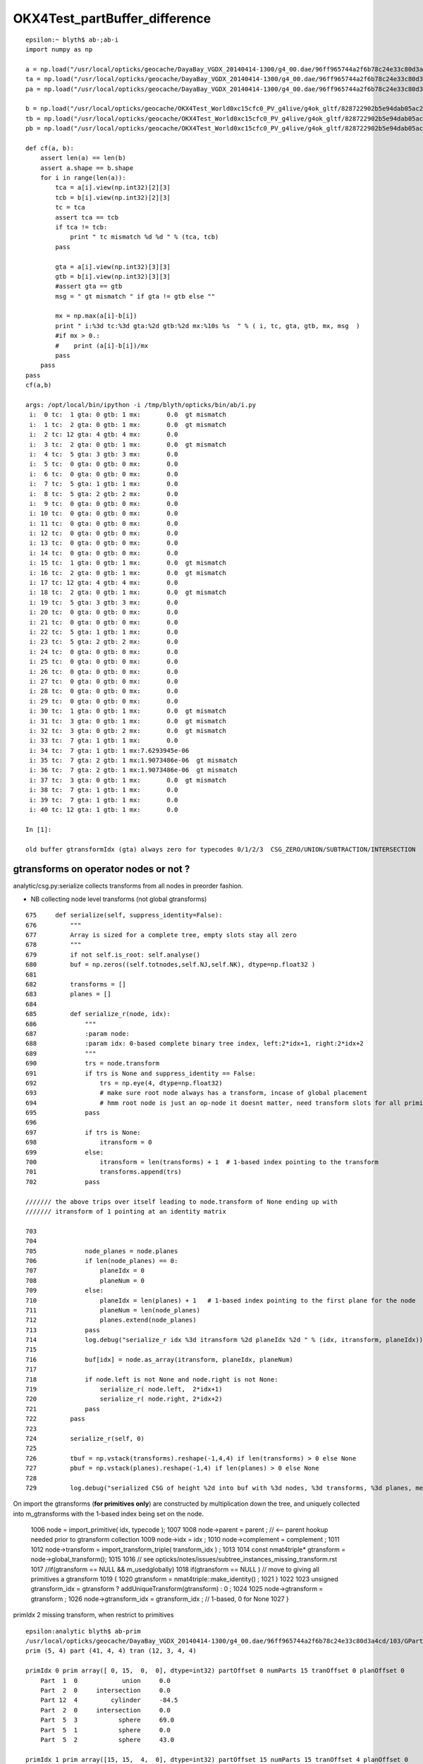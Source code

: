 OKX4Test_partBuffer_difference
=================================


::

    epsilon:~ blyth$ ab-;ab-i
    import numpy as np

    a = np.load("/usr/local/opticks/geocache/DayaBay_VGDX_20140414-1300/g4_00.dae/96ff965744a2f6b78c24e33c80d3a4cd/103/GPartsAnalytic/5/partBuffer.npy")
    ta = np.load("/usr/local/opticks/geocache/DayaBay_VGDX_20140414-1300/g4_00.dae/96ff965744a2f6b78c24e33c80d3a4cd/103/GPartsAnalytic/5/tranBuffer.npy")
    pa = np.load("/usr/local/opticks/geocache/DayaBay_VGDX_20140414-1300/g4_00.dae/96ff965744a2f6b78c24e33c80d3a4cd/103/GPartsAnalytic/5/primBuffer.npy")

    b = np.load("/usr/local/opticks/geocache/OKX4Test_World0xc15cfc0_PV_g4live/g4ok_gltf/828722902b5e94dab05ac248329ffebe/1/GParts/5/partBuffer.npy")
    tb = np.load("/usr/local/opticks/geocache/OKX4Test_World0xc15cfc0_PV_g4live/g4ok_gltf/828722902b5e94dab05ac248329ffebe/1/GParts/5/tranBuffer.npy")
    pb = np.load("/usr/local/opticks/geocache/OKX4Test_World0xc15cfc0_PV_g4live/g4ok_gltf/828722902b5e94dab05ac248329ffebe/1/GParts/5/primBuffer.npy")

    def cf(a, b):
        assert len(a) == len(b)
        assert a.shape == b.shape
        for i in range(len(a)):
            tca = a[i].view(np.int32)[2][3]
            tcb = b[i].view(np.int32)[2][3]
            tc = tca 
            assert tca == tcb
            if tca != tcb:
                print " tc mismatch %d %d " % (tca, tcb)
            pass

            gta = a[i].view(np.int32)[3][3]
            gtb = b[i].view(np.int32)[3][3]
            #assert gta == gtb
            msg = " gt mismatch " if gta != gtb else ""

            mx = np.max(a[i]-b[i])
            print " i:%3d tc:%3d gta:%2d gtb:%2d mx:%10s %s  " % ( i, tc, gta, gtb, mx, msg  )
            #if mx > 0.:
            #    print (a[i]-b[i])/mx
            pass
        pass
    pass
    cf(a,b)

    args: /opt/local/bin/ipython -i /tmp/blyth/opticks/bin/ab/i.py
     i:  0 tc:  1 gta: 0 gtb: 1 mx:       0.0  gt mismatch   
     i:  1 tc:  2 gta: 0 gtb: 1 mx:       0.0  gt mismatch   
     i:  2 tc: 12 gta: 4 gtb: 4 mx:       0.0   
     i:  3 tc:  2 gta: 0 gtb: 1 mx:       0.0  gt mismatch   
     i:  4 tc:  5 gta: 3 gtb: 3 mx:       0.0   
     i:  5 tc:  0 gta: 0 gtb: 0 mx:       0.0   
     i:  6 tc:  0 gta: 0 gtb: 0 mx:       0.0   
     i:  7 tc:  5 gta: 1 gtb: 1 mx:       0.0   
     i:  8 tc:  5 gta: 2 gtb: 2 mx:       0.0   
     i:  9 tc:  0 gta: 0 gtb: 0 mx:       0.0   
     i: 10 tc:  0 gta: 0 gtb: 0 mx:       0.0   
     i: 11 tc:  0 gta: 0 gtb: 0 mx:       0.0   
     i: 12 tc:  0 gta: 0 gtb: 0 mx:       0.0   
     i: 13 tc:  0 gta: 0 gtb: 0 mx:       0.0   
     i: 14 tc:  0 gta: 0 gtb: 0 mx:       0.0   
     i: 15 tc:  1 gta: 0 gtb: 1 mx:       0.0  gt mismatch   
     i: 16 tc:  2 gta: 0 gtb: 1 mx:       0.0  gt mismatch   
     i: 17 tc: 12 gta: 4 gtb: 4 mx:       0.0   
     i: 18 tc:  2 gta: 0 gtb: 1 mx:       0.0  gt mismatch   
     i: 19 tc:  5 gta: 3 gtb: 3 mx:       0.0   
     i: 20 tc:  0 gta: 0 gtb: 0 mx:       0.0   
     i: 21 tc:  0 gta: 0 gtb: 0 mx:       0.0   
     i: 22 tc:  5 gta: 1 gtb: 1 mx:       0.0   
     i: 23 tc:  5 gta: 2 gtb: 2 mx:       0.0   
     i: 24 tc:  0 gta: 0 gtb: 0 mx:       0.0   
     i: 25 tc:  0 gta: 0 gtb: 0 mx:       0.0   
     i: 26 tc:  0 gta: 0 gtb: 0 mx:       0.0   
     i: 27 tc:  0 gta: 0 gtb: 0 mx:       0.0   
     i: 28 tc:  0 gta: 0 gtb: 0 mx:       0.0   
     i: 29 tc:  0 gta: 0 gtb: 0 mx:       0.0   
     i: 30 tc:  1 gta: 0 gtb: 1 mx:       0.0  gt mismatch   
     i: 31 tc:  3 gta: 0 gtb: 1 mx:       0.0  gt mismatch   
     i: 32 tc:  3 gta: 0 gtb: 2 mx:       0.0  gt mismatch   
     i: 33 tc:  7 gta: 1 gtb: 1 mx:       0.0   
     i: 34 tc:  7 gta: 1 gtb: 1 mx:7.6293945e-06   
     i: 35 tc:  7 gta: 2 gtb: 1 mx:1.9073486e-06  gt mismatch   
     i: 36 tc:  7 gta: 2 gtb: 1 mx:1.9073486e-06  gt mismatch   
     i: 37 tc:  3 gta: 0 gtb: 1 mx:       0.0  gt mismatch   
     i: 38 tc:  7 gta: 1 gtb: 1 mx:       0.0   
     i: 39 tc:  7 gta: 1 gtb: 1 mx:       0.0   
     i: 40 tc: 12 gta: 1 gtb: 1 mx:       0.0   

    In [1]: 

    old buffer gtransformIdx (gta) always zero for typecodes 0/1/2/3  CSG_ZERO/UNION/SUBTRACTION/INTERSECTION


gtransforms on operator nodes or not ?
-----------------------------------------

analytic/csg.py:serialize collects transforms from all nodes in preorder fashion.

* NB collecting node level transforms (not global gtransforms)

::

     675     def serialize(self, suppress_identity=False):
     676         """
     677         Array is sized for a complete tree, empty slots stay all zero
     678         """
     679         if not self.is_root: self.analyse()
     680         buf = np.zeros((self.totnodes,self.NJ,self.NK), dtype=np.float32 )
     681 
     682         transforms = []
     683         planes = []
     684 
     685         def serialize_r(node, idx):
     686             """
     687             :param node:
     688             :param idx: 0-based complete binary tree index, left:2*idx+1, right:2*idx+2 
     689             """
     690             trs = node.transform
     691             if trs is None and suppress_identity == False:
     692                 trs = np.eye(4, dtype=np.float32)
     693                 # make sure root node always has a transform, incase of global placement 
     694                 # hmm root node is just an op-node it doesnt matter, need transform slots for all primitives 
     695             pass
     696 
     697             if trs is None:
     698                 itransform = 0
     699             else:
     700                 itransform = len(transforms) + 1  # 1-based index pointing to the transform
     701                 transforms.append(trs)
     702             pass

     /////// the above trips over itself leading to node.transform of None ending up with 
     /////// itransform of 1 pointing at an identity matrix  

     703 
     704 
     705             node_planes = node.planes
     706             if len(node_planes) == 0:
     707                 planeIdx = 0
     708                 planeNum = 0
     709             else:
     710                 planeIdx = len(planes) + 1   # 1-based index pointing to the first plane for the node
     711                 planeNum = len(node_planes)
     712                 planes.extend(node_planes)
     713             pass
     714             log.debug("serialize_r idx %3d itransform %2d planeIdx %2d " % (idx, itransform, planeIdx))
     715 
     716             buf[idx] = node.as_array(itransform, planeIdx, planeNum)
     717 
     718             if node.left is not None and node.right is not None:
     719                 serialize_r( node.left,  2*idx+1)
     720                 serialize_r( node.right, 2*idx+2)
     721             pass
     722         pass
     723 
     724         serialize_r(self, 0)
     725 
     726         tbuf = np.vstack(transforms).reshape(-1,4,4) if len(transforms) > 0 else None
     727         pbuf = np.vstack(planes).reshape(-1,4) if len(planes) > 0 else None
     728 
     729         log.debug("serialized CSG of height %2d into buf with %3d nodes, %3d transforms, %3d planes, meta %r " % (self.height, len(buf), len(transforms), len(planes), self.meta ))



On import the gtransforms (**for primitives only**) are constructed by multiplication 
down the tree, and uniquely collected into m_gtransforms with the 1-based index being set 
on the node.


    1006         node = import_primitive( idx, typecode );
    1007 
    1008         node->parent = parent ;                // <-- parent hookup needed prior to gtransform collection 
    1009         node->idx = idx ;
    1010         node->complement = complement ;
    1011 
    1012         node->transform = import_transform_triple( transform_idx ) ;
    1013 
    1014         const nmat4triple* gtransform = node->global_transform();
    1015 
    1016         // see opticks/notes/issues/subtree_instances_missing_transform.rst
    1017         //if(gtransform == NULL && m_usedglobally)
    1018         if(gtransform == NULL )  // move to giving all primitives a gtransform 
    1019         {
    1020             gtransform = nmat4triple::make_identity() ;
    1021         }
    1022 
    1023         unsigned gtransform_idx = gtransform ? addUniqueTransform(gtransform) : 0 ;
    1024 
    1025         node->gtransform = gtransform ;
    1026         node->gtransform_idx = gtransform_idx ; // 1-based, 0 for None
    1027     }




primIdx 2 missing transform, when restrict to primitives

::

    epsilon:analytic blyth$ ab-prim
    /usr/local/opticks/geocache/DayaBay_VGDX_20140414-1300/g4_00.dae/96ff965744a2f6b78c24e33c80d3a4cd/103/GPartsAnalytic/5
    prim (5, 4) part (41, 4, 4) tran (12, 3, 4, 4) 

    primIdx 0 prim array([ 0, 15,  0,  0], dtype=int32) partOffset 0 numParts 15 tranOffset 0 planOffset 0  
        Part  1  0            union     0.0    
        Part  2  0     intersection     0.0    
        Part 12  4         cylinder     -84.5    
        Part  2  0     intersection     0.0    
        Part  5  3           sphere     69.0    
        Part  5  1           sphere     0.0    
        Part  5  2           sphere     43.0    

    primIdx 1 prim array([15, 15,  4,  0], dtype=int32) partOffset 15 numParts 15 tranOffset 4 planOffset 0  
        Part  1  0            union     0.0    
        Part  2  0     intersection     0.0    
        Part 12  4         cylinder     -81.5    
        Part  2  0     intersection     0.0    
        Part  5  3           sphere     69.0    
        Part  5  1           sphere     0.0    
        Part  5  2           sphere     43.0    

    primIdx 2 prim array([30,  7,  8,  0], dtype=int32) partOffset 30 numParts 7 tranOffset 8 planOffset 0  
        Part  1  0            union     0.0    
        Part  3  0       difference     0.0    
        Part  3  0       difference     0.0    
        Part  7  1          zsphere     0.0    
        Part  7  1          zsphere     0.0    
        Part  7  2          zsphere     43.0    
        Part  7  2          zsphere     43.0    

    primIdx 3 prim array([37,  3, 10,  0], dtype=int32) partOffset 37 numParts 3 tranOffset 10 planOffset 0  
        Part  3  0       difference     0.0    
        Part  7  1          zsphere     69.0    
        Part  7  1          zsphere     69.0    

    primIdx 4 prim array([40,  1, 11,  0], dtype=int32) partOffset 40 numParts 1 tranOffset 11 planOffset 0  
        Part 12  1         cylinder     -81.5    
    /usr/local/opticks/geocache/OKX4Test_World0xc15cfc0_PV_g4live/g4ok_gltf/828722902b5e94dab05ac248329ffebe/1/GParts/5
    prim (5, 4) part (41, 4, 4) tran (11, 3, 4, 4) 

    primIdx 0 prim array([ 0, 15,  0,  0], dtype=int32) partOffset 0 numParts 15 tranOffset 0 planOffset 0  
        Part  1  0            union     0.0    
        Part  2  0     intersection     0.0    
        Part 12  4         cylinder     -84.5    
        Part  2  0     intersection     0.0    
        Part  5  3           sphere     69.0    
        Part  5  1           sphere     0.0    
        Part  5  2           sphere     43.0    

    primIdx 1 prim array([15, 15,  4,  0], dtype=int32) partOffset 15 numParts 15 tranOffset 4 planOffset 0  
        Part  1  0            union     0.0    
        Part  2  0     intersection     0.0    
        Part 12  4         cylinder     -81.5    
        Part  2  0     intersection     0.0    
        Part  5  3           sphere     69.0    
        Part  5  1           sphere     0.0    
        Part  5  2           sphere     43.0    

    primIdx 2 prim array([30,  7,  8,  0], dtype=int32) partOffset 30 numParts 7 tranOffset 8 planOffset 0  
        Part  1  0            union     0.0    
        Part  3  0       difference     0.0    
        Part  3  0       difference     0.0    
        Part  7  1          zsphere     0.0    
        Part  7  1          zsphere     0.0    
        Part  7  1          zsphere     0.0    
        Part  7  1          zsphere     0.0    

    primIdx 3 prim array([37,  3,  9,  0], dtype=int32) partOffset 37 numParts 3 tranOffset 9 planOffset 0  
        Part  3  0       difference     0.0    
        Part  7  1          zsphere     69.0    
        Part  7  1          zsphere     69.0    

    primIdx 4 prim array([40,  1, 10,  0], dtype=int32) partOffset 40 numParts 1 tranOffset 10 planOffset 0  
        Part 12  1         cylinder     -81.5    
    epsilon:analytic blyth$ 







Still small differences 
----------------------------

* z1 for zsphere shows 1e-6 mm differences

* gtransform differences from whether to collect gtransforms 
  on operator nodes or just leaf node primitives ?

* on GPU there is no multiplying up the tree, the gtransforms 
  are only used for primitives 


::

    epsilon:~ blyth$ ab-;ab-i-partBuffer 
    import numpy as np
    a = np.load("/usr/local/opticks/geocache/DayaBay_VGDX_20140414-1300/g4_00.dae/96ff965744a2f6b78c24e33c80d3a4cd/103/GPartsAnalytic/5/partBuffer.npy")
    ta = np.load("/usr/local/opticks/geocache/DayaBay_VGDX_20140414-1300/g4_00.dae/96ff965744a2f6b78c24e33c80d3a4cd/103/GPartsAnalytic/5/tranBuffer.npy")
    b = np.load("/usr/local/opticks/geocache/OKX4Test_World0xc15cfc0_PV_g4live/g4ok_gltf/828722902b5e94dab05ac248329ffebe/1/GParts/5/partBuffer.npy")
    tb = np.load("/usr/local/opticks/geocache/OKX4Test_World0xc15cfc0_PV_g4live/g4ok_gltf/828722902b5e94dab05ac248329ffebe/1/GParts/5/tranBuffer.npy")

    def cf(a, b):
        assert len(a) == len(b)
        assert a.shape == b.shape
        for i in range(len(a)):
            tca = a[i].view(np.int32)[2][3]
            tcb = b[i].view(np.int32)[2][3]
            tc = tca 
            assert tca == tcb
            if tca != tcb:
                print " tc mismatch %d %d " % (tca, tcb)
            pass

            gta = a[i].view(np.int32)[3][3]
            gtb = b[i].view(np.int32)[3][3]
            #assert gta == gtb

            msg = " gt mismatch " if gta != gtb else ""

            mx = np.max(a[i]-b[i])
            print " i:%3d tc:%3d gta:%2d gtb:%2d mx:%10s %s  " % ( i, tc, gta, gtb, mx, msg  )
            if mx > 0.:
                print (a[i]-b[i])/mx
            pass
        pass
    pass
    cf(a,b)

    args: /opt/local/bin/ipython -i /tmp/blyth/opticks/bin/ab/i.py
     i:  0 tc:  1 gta: 0 gtb: 1 mx:       0.0  gt mismatch   
     i:  1 tc:  2 gta: 0 gtb: 1 mx:       0.0  gt mismatch   
     i:  2 tc: 12 gta: 4 gtb: 4 mx:       0.0   
     i:  3 tc:  2 gta: 0 gtb: 1 mx:       0.0  gt mismatch   
     i:  4 tc:  5 gta: 3 gtb: 3 mx:       0.0   
     i:  5 tc:  0 gta: 0 gtb: 0 mx:       0.0   
     i:  6 tc:  0 gta: 0 gtb: 0 mx:       0.0   
     i:  7 tc:  5 gta: 1 gtb: 1 mx:       0.0   
     i:  8 tc:  5 gta: 2 gtb: 2 mx:       0.0   
     i:  9 tc:  0 gta: 0 gtb: 0 mx:       0.0   
     i: 10 tc:  0 gta: 0 gtb: 0 mx:       0.0   
     i: 11 tc:  0 gta: 0 gtb: 0 mx:       0.0   
     i: 12 tc:  0 gta: 0 gtb: 0 mx:       0.0   
     i: 13 tc:  0 gta: 0 gtb: 0 mx:       0.0   
     i: 14 tc:  0 gta: 0 gtb: 0 mx:       0.0   
     i: 15 tc:  1 gta: 0 gtb: 1 mx:       0.0  gt mismatch   
     i: 16 tc:  2 gta: 0 gtb: 1 mx:       0.0  gt mismatch   
     i: 17 tc: 12 gta: 4 gtb: 4 mx:       0.0   
     i: 18 tc:  2 gta: 0 gtb: 1 mx:       0.0  gt mismatch   
     i: 19 tc:  5 gta: 3 gtb: 3 mx:       0.0   
     i: 20 tc:  0 gta: 0 gtb: 0 mx:       0.0   
     i: 21 tc:  0 gta: 0 gtb: 0 mx:       0.0   
     i: 22 tc:  5 gta: 1 gtb: 1 mx:       0.0   
     i: 23 tc:  5 gta: 2 gtb: 2 mx:       0.0   
     i: 24 tc:  0 gta: 0 gtb: 0 mx:       0.0   
     i: 25 tc:  0 gta: 0 gtb: 0 mx:       0.0   
     i: 26 tc:  0 gta: 0 gtb: 0 mx:       0.0   
     i: 27 tc:  0 gta: 0 gtb: 0 mx:       0.0   
     i: 28 tc:  0 gta: 0 gtb: 0 mx:       0.0   
     i: 29 tc:  0 gta: 0 gtb: 0 mx:       0.0   
     i: 30 tc:  1 gta: 0 gtb: 1 mx:       0.0  gt mismatch   
     i: 31 tc:  3 gta: 0 gtb: 1 mx:       0.0  gt mismatch   
     i: 32 tc:  3 gta: 0 gtb: 2 mx:       0.0  gt mismatch   
     i: 33 tc:  7 gta: 1 gtb: 1 mx:       0.0   
     i: 34 tc:  7 gta: 1 gtb: 1 mx:7.6293945e-06   
    [[0. 0. 0. 0.]
     [1. 0. 0. 0.]
     [0. 0. 0. 0.]
     [0. 0. 0. 0.]]
     i: 35 tc:  7 gta: 2 gtb: 1 mx:1.9073486e-06  gt mismatch   
    [[0. 0. 0. 0.]
     [1. 0. 0. 0.]
     [0. 0. 0. 0.]
     [0. 0. 0. 0.]]
     i: 36 tc:  7 gta: 2 gtb: 1 mx:1.9073486e-06  gt mismatch   
    [[0. 0. 0. 0.]
     [1. 0. 0. 0.]
     [0. 0. 0. 0.]
     [0. 0. 0. 0.]]
     i: 37 tc:  3 gta: 0 gtb: 1 mx:       0.0  gt mismatch   
     i: 38 tc:  7 gta: 1 gtb: 1 mx:       0.0   
     i: 39 tc:  7 gta: 1 gtb: 1 mx:       0.0   
     i: 40 tc: 12 gta: 1 gtb: 1 mx:       0.0   






FIXED gibberish in partBuffer buffer via nzsphere
--------------------------------------------------------

::

    In [24]: exit
    epsilon:5 blyth$ ab-i partBuffer.npy 
    import numpy as np
    a = np.load("/usr/local/opticks/geocache/DayaBay_VGDX_20140414-1300/g4_00.dae/96ff965744a2f6b78c24e33c80d3a4cd/103/GPartsAnalytic/5/partBuffer.npy")
    b = np.load("/usr/local/opticks/geocache/OKX4Test_World0xc15cfc0_PV_g4live/g4ok_gltf/828722902b5e94dab05ac248329ffebe/1/GParts/5/partBuffer.npy")
    args: /opt/local/bin/ipython -i /tmp/blyth/opticks/bin/ab/i.py

    In [1]: a[-1]
    Out[1]: 
    array([[  0. ,   0. ,   0. ,  27.5],
           [-83. ,  83. ,   0. ,   0. ],
           [  0. ,   0. ,   0. ,   0. ],
           [  0. ,   0. ,   0. ,   0. ]], dtype=float32)

    In [2]: b[-1]
    Out[2]: 
    array([[  0. ,   0. ,   0. ,  27.5],
           [-83. ,  83. ,   0. ,   0. ],
           [  0. ,   0. ,   0. ,   0. ],
           [  0. ,   0. ,   0. ,   0. ]], dtype=float32)

    In [3]: a[-2]
    Out[3]: 
    array([[  0.    ,   0.    ,   0.    ,  98.    ],
           [-98.    , -12.8687,   0.    ,   0.    ],
           [  0.    ,   0.    ,   0.    ,   0.    ],
           [  0.    ,   0.    ,   0.    ,   0.    ]], dtype=float32)

    In [4]: b[-2]
    Out[4]: 
    array([[ 0.0000e+00,  0.0000e+00,  0.0000e+00,  9.8000e+01],
           [-9.8000e+01, -1.2869e+01,  4.2039e-44,  5.4651e-44],
           [-1.3424e+22,  4.5915e-41, -1.3421e+22,  9.8091e-45],
           [ 0.0000e+00,  0.0000e+00,  0.0000e+00,  1.4013e-45]], dtype=float32)

    In [5]: 

::

    In [5]: b[-2].view(np.int32)
    Out[5]: 
    array([[          0,           0,           0,  1120141312],
           [-1027342336, -1051859421,          30,          39],
           [ -466227936,       32766,  -466230608,           7],
           [          0,           0,           0,           1]], dtype=int32)

    In [6]: a[-2].view(np.int32)
    Out[6]: 
    array([[          0,           0,           0,  1120141312],
           [-1027342336, -1051859420,          30,          39],
           [          3,           0,           0,           7],
           [          0,           0,           0,           1]], dtype=int32)

    In [7]: 


* getting some uninitialized crazies (?) in bbmin slots 



::

    1360 void NCSG::export_node(nnode* node, unsigned idx)
    1361 {
    1362     assert(idx < m_num_nodes);
    1363     LOG(trace) << "NCSG::export_node"
    1364               << " idx " << idx
    1365               << node->desc()
    1366               ;
    1367 
    1368     export_gtransform(node);
    1369     export_planes(node);
    1370  
    1371     // crucial 2-step here, where m_nodes gets totally rewritten
    1372     npart pt = node->part();
    1373     m_nodes->setPart( pt, idx);  // writes 4 quads to buffer
    1374 }

::

     461 npart nnode::part() const
     462 {
     463     // this is invoked by NCSG::export_r to totally re-write the nodes buffer 
     464     // BUT: is it being used by partlist approach, am assuming not by not setting bbox
     465 
     466     npart pt ;
     467     pt.zero();
     468     pt.setParam(  param );
     469     pt.setParam1( param1 );
     470     pt.setParam2( param2 );
     471     pt.setParam3( param3 );
     472 
     473     pt.setTypeCode( type );
     474     pt.setGTransform( gtransform_idx, complement );
     475 
     476     // gtransform_idx is index into a buffer of the distinct compound transforms for the tree
     477 
     478     if(npart::VERSION == 0u)
     479     {
     480         nbbox bb = bbox();
     481         pt.setBBox( bb );
     482     }
     483 
     484     return pt ;
     485 }


::

     10 struct NPY_API npart
     11 {
     12     nquad q0 ;  // x,y,z,w (float): param 
     13     nquad q1 ;  // x,y,z,w (uint) -/index/boundary/flags
     14     nquad q2 ;  // x,y,z (float):bbmin   w(uint):typecode  
     15     nquad q3 ;  // x,y,z (float):bbmax   
     16 
     17     nquad qx ;  // <- CPU only 
     18      
     19     static unsigned VERSION ;  // 0:with bbox, 1:without bbox and with GTransforms
     20 
     21     void zero();
     22     void dump(const char* msg);
     23     void setTypeCode(OpticksCSG_t typecode);
     24     void setGTransform(unsigned gtransform_idx, bool complement=false);
     25     void setBBox(const nbbox& bb);


::

     14 /*  
     15     
     16 
     17         0   1   2   3 
     18        
     19     0   .   .   .   .
     20 
     21     1   .   .   .   .
     22     
     23     2   .   .   .   tc
     24     
     25     3   .   .   .   gt 
     26 
     27 */  
     28     
     29     
     30 void npart::setTypeCode(OpticksCSG_t typecode)
     31 {
     32     assert( TYPECODE_J == 2 && TYPECODE_K == 3 );
     33     q2.u.w = typecode ;  
     34 }
     35 
     36 void npart::setGTransform(unsigned gtransform_idx, bool complement)
     37 {   
     38     assert(VERSION == 1u);
     39 
     40    assert( GTRANSFORM_J == 3 && GTRANSFORM_K == 3 );
     41 
     42    unsigned gpack = gtransform_idx & SSys::OTHERBIT32 ;
     43    if(complement) gpack |= SSys::SIGNBIT32 ; 
     44    
     45    LOG(debug) << "npart::setGTransform"
     46              << " gtransform_idx " << gtransform_idx
     47              << " complement " << complement
     48              << " gpack " << gpack 
     49              << " gpack(hex) " << std::hex << gpack << std::dec
     50              ;  
     51              
     52    q3.u.w = gpack ;
     53    
     54 }            


Typecode 7 (CSG_ZSPHERE) always has 3 for endcap flags in a::

    In [18]: a[:,2].view(np.int32)
    Out[18]: 
    array([[ 0,  0,  0,  1],
           [ 0,  0,  0,  2],
           [ 0,  0,  0, 12],
           [ 0,  0,  0,  2],
           [ 0,  0,  0,  5],
           [ 0,  0,  0,  0],
           [ 0,  0,  0,  0],
           [ 0,  0,  0,  5],
           [ 0,  0,  0,  5],
           [ 0,  0,  0,  0],
           [ 0,  0,  0,  0],
           [ 0,  0,  0,  0],
           [ 0,  0,  0,  0],
           [ 0,  0,  0,  0],
           [ 0,  0,  0,  0],
           [ 0,  0,  0,  1],
           [ 0,  0,  0,  2],
           [ 0,  0,  0, 12],
           [ 0,  0,  0,  2],
           [ 0,  0,  0,  5],
           [ 0,  0,  0,  0],
           [ 0,  0,  0,  0],
           [ 0,  0,  0,  5],
           [ 0,  0,  0,  5],
           [ 0,  0,  0,  0],
           [ 0,  0,  0,  0],
           [ 0,  0,  0,  0],
           [ 0,  0,  0,  0],
           [ 0,  0,  0,  0],
           [ 0,  0,  0,  0],
           [ 0,  0,  0,  1],
           [ 0,  0,  0,  3],
           [ 0,  0,  0,  3],
           [ 3,  0,  0,  7],
           [ 3,  0,  0,  7],
           [ 3,  0,  0,  7],
           [ 3,  0,  0,  7],
           [ 0,  0,  0,  3],
           [ 3,  0,  0,  7],
           [ 3,  0,  0,  7],
           [ 0,  0,  0, 12]], dtype=int32)


::

    epsilon:npy blyth$ OpticksCSGTest
     type   0 name                 zero
     type   1 name                union
     type   2 name         intersection
     type   3 name           difference
     type   4 name             partlist
     type   5 name               sphere
     type   6 name                  box
     type   7 name              zsphere
     type   8 name                zlens
     type   9 name                  pmt
     type  10 name                prism
     type  11 name                 tubs
     type  12 name             cylinder
     type  13 name                 slab
     type  14 name                plane
     type  15 name                 cone
     type  16 name            multicone
     type  17 name                 box3
     type  18 name            trapezoid
     type  19 name     convexpolyhedron
     type  20 name                 disc
     type  21 name              segment
     type  22 name            ellipsoid
     type  23 name                torus
     type  24 name          hyperboloid
     type  25 name                cubic
     type  26 name            undefined
    epsilon:npy blyth$ 


::

     86 inline NPY_API unsigned nzsphere::flags() const { return param2.u.x ; }
     87 


